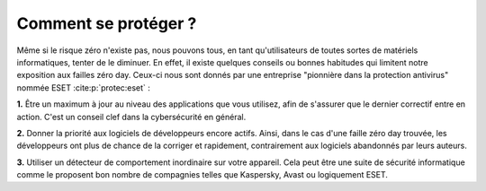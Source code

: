 
Comment se protéger ?
#####################

Même si le risque zéro n'existe pas, nous pouvons tous, en tant qu'utilisateurs de toutes sortes de matériels informatiques, tenter de le diminuer. 
En effet, il existe quelques conseils ou bonnes habitudes qui limitent notre exposition aux failles zéro day. 
Ceux-ci nous sont donnés par une entreprise "pionnière dans la protection antivirus" nommée ESET :cite:p:`protec:eset` : 

**1.** Être un maximum à jour au niveau des applications que vous utilisez, afin de s'assurer que le dernier correctif entre en action. 
C'est un conseil clef dans la cybersécurité en général. 

**2.** Donner la priorité aux logiciels de développeurs encore actifs. 
Ainsi, dans le cas d'une faille zéro day trouvée, les développeurs ont plus de chance de la corriger et rapidement, contrairement aux logiciels abandonnés par leurs auteurs.

**3.** Utiliser un détecteur de comportement inordinaire sur votre appareil. 
Cela peut être une suite de sécurité informatique comme le proposent bon nombre de compagnies telles que Kaspersky, Avast ou logiquement ESET.